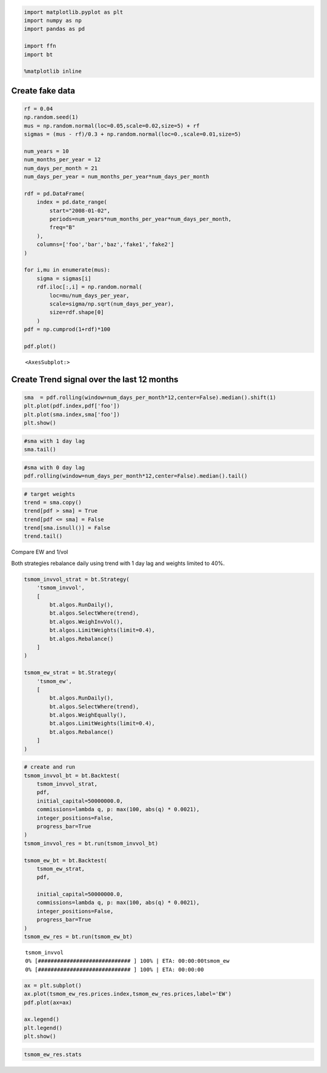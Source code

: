 .. code:: ipython3

    import matplotlib.pyplot as plt
    import numpy as np
    import pandas as pd
    
    import ffn
    import bt
    
    %matplotlib inline

Create fake data
~~~~~~~~~~~~~~~~

.. code:: ipython3

    rf = 0.04
    np.random.seed(1)
    mus = np.random.normal(loc=0.05,scale=0.02,size=5) + rf
    sigmas = (mus - rf)/0.3 + np.random.normal(loc=0.,scale=0.01,size=5)
    
    num_years = 10
    num_months_per_year = 12
    num_days_per_month = 21
    num_days_per_year = num_months_per_year*num_days_per_month
    
    rdf = pd.DataFrame(
        index = pd.date_range(
            start="2008-01-02",
            periods=num_years*num_months_per_year*num_days_per_month,
            freq="B"
        ),
        columns=['foo','bar','baz','fake1','fake2']
    )
    
    for i,mu in enumerate(mus):
        sigma = sigmas[i]
        rdf.iloc[:,i] = np.random.normal(
            loc=mu/num_days_per_year,
            scale=sigma/np.sqrt(num_days_per_year),
            size=rdf.shape[0]
        )
    pdf = np.cumprod(1+rdf)*100
    
    pdf.plot()




.. parsed-literal::
   :class: pynb-result

    <AxesSubplot:>




.. image:: _static/Trend_1_2_1.png
   :class: pynb
   :width: 375px
   :height: 248px


Create Trend signal over the last 12 months
~~~~~~~~~~~~~~~~~~~~~~~~~~~~~~~~~~~~~~~~~~~

.. code:: ipython3

    sma  = pdf.rolling(window=num_days_per_month*12,center=False).median().shift(1)
    plt.plot(pdf.index,pdf['foo'])
    plt.plot(sma.index,sma['foo'])
    plt.show()



.. image:: _static/Trend_1_4_0.png
   :class: pynb
   :width: 383px
   :height: 248px


.. code:: ipython3

    #sma with 1 day lag
    sma.tail()




.. raw:: html

    <div class="pynb-result">
    <style scoped>
        .dataframe tbody tr th:only-of-type {
            vertical-align: middle;
        }
    
        .dataframe tbody tr th {
            vertical-align: top;
        }
    
        .dataframe thead th {
            text-align: right;
        }
    </style>
    <table border="1" class="dataframe">
      <thead>
        <tr style="text-align: right;">
          <th></th>
          <th>foo</th>
          <th>bar</th>
          <th>baz</th>
          <th>fake1</th>
          <th>fake2</th>
        </tr>
      </thead>
      <tbody>
        <tr>
          <th>2017-08-23</th>
          <td>623.241267</td>
          <td>340.774506</td>
          <td>99.764885</td>
          <td>263.491447</td>
          <td>619.963986</td>
        </tr>
        <tr>
          <th>2017-08-24</th>
          <td>623.167989</td>
          <td>341.096742</td>
          <td>99.764885</td>
          <td>263.502145</td>
          <td>620.979948</td>
        </tr>
        <tr>
          <th>2017-08-25</th>
          <td>622.749149</td>
          <td>341.316672</td>
          <td>99.764885</td>
          <td>263.502145</td>
          <td>622.421401</td>
        </tr>
        <tr>
          <th>2017-08-28</th>
          <td>622.353039</td>
          <td>341.494307</td>
          <td>99.807732</td>
          <td>263.517071</td>
          <td>622.962579</td>
        </tr>
        <tr>
          <th>2017-08-29</th>
          <td>622.153294</td>
          <td>341.662442</td>
          <td>99.807732</td>
          <td>263.517071</td>
          <td>622.992416</td>
        </tr>
      </tbody>
    </table>
    </div>



.. code:: ipython3

    #sma with 0 day lag
    pdf.rolling(window=num_days_per_month*12,center=False).median().tail()




.. raw:: html

    <div class="pynb-result">
    <style scoped>
        .dataframe tbody tr th:only-of-type {
            vertical-align: middle;
        }
    
        .dataframe tbody tr th {
            vertical-align: top;
        }
    
        .dataframe thead th {
            text-align: right;
        }
    </style>
    <table border="1" class="dataframe">
      <thead>
        <tr style="text-align: right;">
          <th></th>
          <th>foo</th>
          <th>bar</th>
          <th>baz</th>
          <th>fake1</th>
          <th>fake2</th>
        </tr>
      </thead>
      <tbody>
        <tr>
          <th>2017-08-23</th>
          <td>623.167989</td>
          <td>341.096742</td>
          <td>99.764885</td>
          <td>263.502145</td>
          <td>620.979948</td>
        </tr>
        <tr>
          <th>2017-08-24</th>
          <td>622.749149</td>
          <td>341.316672</td>
          <td>99.764885</td>
          <td>263.502145</td>
          <td>622.421401</td>
        </tr>
        <tr>
          <th>2017-08-25</th>
          <td>622.353039</td>
          <td>341.494307</td>
          <td>99.807732</td>
          <td>263.517071</td>
          <td>622.962579</td>
        </tr>
        <tr>
          <th>2017-08-28</th>
          <td>622.153294</td>
          <td>341.662442</td>
          <td>99.807732</td>
          <td>263.517071</td>
          <td>622.992416</td>
        </tr>
        <tr>
          <th>2017-08-29</th>
          <td>621.907867</td>
          <td>341.948212</td>
          <td>99.807732</td>
          <td>263.634283</td>
          <td>624.310473</td>
        </tr>
      </tbody>
    </table>
    </div>



.. code:: ipython3

    # target weights
    trend = sma.copy()
    trend[pdf > sma] = True
    trend[pdf <= sma] = False
    trend[sma.isnull()] = False
    trend.tail()




.. raw:: html

    <div class="pynb-result">
    <style scoped>
        .dataframe tbody tr th:only-of-type {
            vertical-align: middle;
        }
    
        .dataframe tbody tr th {
            vertical-align: top;
        }
    
        .dataframe thead th {
            text-align: right;
        }
    </style>
    <table border="1" class="dataframe">
      <thead>
        <tr style="text-align: right;">
          <th></th>
          <th>foo</th>
          <th>bar</th>
          <th>baz</th>
          <th>fake1</th>
          <th>fake2</th>
        </tr>
      </thead>
      <tbody>
        <tr>
          <th>2017-08-23</th>
          <td>False</td>
          <td>True</td>
          <td>True</td>
          <td>True</td>
          <td>True</td>
        </tr>
        <tr>
          <th>2017-08-24</th>
          <td>False</td>
          <td>True</td>
          <td>True</td>
          <td>True</td>
          <td>True</td>
        </tr>
        <tr>
          <th>2017-08-25</th>
          <td>False</td>
          <td>True</td>
          <td>True</td>
          <td>True</td>
          <td>True</td>
        </tr>
        <tr>
          <th>2017-08-28</th>
          <td>False</td>
          <td>True</td>
          <td>True</td>
          <td>True</td>
          <td>True</td>
        </tr>
        <tr>
          <th>2017-08-29</th>
          <td>False</td>
          <td>True</td>
          <td>True</td>
          <td>True</td>
          <td>True</td>
        </tr>
      </tbody>
    </table>
    </div>



Compare EW and 1/vol

Both strategies rebalance daily using trend with 1 day lag and weights
limited to 40%.

.. code:: ipython3

    
    
    tsmom_invvol_strat = bt.Strategy(
        'tsmom_invvol',
        [
            bt.algos.RunDaily(),
            bt.algos.SelectWhere(trend),
            bt.algos.WeighInvVol(),
            bt.algos.LimitWeights(limit=0.4),
            bt.algos.Rebalance()
        ]
    )
    
    tsmom_ew_strat = bt.Strategy(
        'tsmom_ew',
        [
            bt.algos.RunDaily(),
            bt.algos.SelectWhere(trend),
            bt.algos.WeighEqually(),
            bt.algos.LimitWeights(limit=0.4),
            bt.algos.Rebalance()
        ]
    )

.. code:: ipython3

    # create and run
    tsmom_invvol_bt = bt.Backtest(
        tsmom_invvol_strat,
        pdf,
        initial_capital=50000000.0,
        commissions=lambda q, p: max(100, abs(q) * 0.0021),
        integer_positions=False,
        progress_bar=True
    )
    tsmom_invvol_res = bt.run(tsmom_invvol_bt)
    
    tsmom_ew_bt = bt.Backtest(
        tsmom_ew_strat,
        pdf,
        
        initial_capital=50000000.0,
        commissions=lambda q, p: max(100, abs(q) * 0.0021),
        integer_positions=False,
        progress_bar=True
    )
    tsmom_ew_res = bt.run(tsmom_ew_bt)


.. parsed-literal::
   :class: pynb-result

    tsmom_invvol
    0% [############################# ] 100% | ETA: 00:00:00tsmom_ew
    0% [############################# ] 100% | ETA: 00:00:00

.. code:: ipython3

    ax = plt.subplot()
    ax.plot(tsmom_ew_res.prices.index,tsmom_ew_res.prices,label='EW')
    pdf.plot(ax=ax)
    
    ax.legend()
    plt.legend()
    plt.show()




.. image:: _static/Trend_1_11_0.png
   :class: pynb
   :width: 375px
   :height: 238px


.. code:: ipython3

    tsmom_ew_res.stats




.. raw:: html

    <div class="pynb-result">
    <style scoped>
        .dataframe tbody tr th:only-of-type {
            vertical-align: middle;
        }
    
        .dataframe tbody tr th {
            vertical-align: top;
        }
    
        .dataframe thead th {
            text-align: right;
        }
    </style>
    <table border="1" class="dataframe">
      <thead>
        <tr style="text-align: right;">
          <th></th>
          <th>tsmom_ew</th>
        </tr>
      </thead>
      <tbody>
        <tr>
          <th>start</th>
          <td>2008-01-01 00:00:00</td>
        </tr>
        <tr>
          <th>end</th>
          <td>2017-08-29 00:00:00</td>
        </tr>
        <tr>
          <th>rf</th>
          <td>0.0</td>
        </tr>
        <tr>
          <th>total_return</th>
          <td>1.982933</td>
        </tr>
        <tr>
          <th>cagr</th>
          <td>0.119797</td>
        </tr>
        <tr>
          <th>max_drawdown</th>
          <td>-0.103421</td>
        </tr>
        <tr>
          <th>calmar</th>
          <td>1.158343</td>
        </tr>
        <tr>
          <th>mtd</th>
          <td>0.017544</td>
        </tr>
        <tr>
          <th>three_month</th>
          <td>0.040722</td>
        </tr>
        <tr>
          <th>six_month</th>
          <td>0.079362</td>
        </tr>
        <tr>
          <th>ytd</th>
          <td>0.08107</td>
        </tr>
        <tr>
          <th>one_year</th>
          <td>0.100432</td>
        </tr>
        <tr>
          <th>three_year</th>
          <td>0.159895</td>
        </tr>
        <tr>
          <th>five_year</th>
          <td>0.172284</td>
        </tr>
        <tr>
          <th>ten_year</th>
          <td>0.119797</td>
        </tr>
        <tr>
          <th>incep</th>
          <td>0.119797</td>
        </tr>
        <tr>
          <th>daily_sharpe</th>
          <td>1.356727</td>
        </tr>
        <tr>
          <th>daily_sortino</th>
          <td>2.332895</td>
        </tr>
        <tr>
          <th>daily_mean</th>
          <td>0.112765</td>
        </tr>
        <tr>
          <th>daily_vol</th>
          <td>0.083116</td>
        </tr>
        <tr>
          <th>daily_skew</th>
          <td>0.029851</td>
        </tr>
        <tr>
          <th>daily_kurt</th>
          <td>0.96973</td>
        </tr>
        <tr>
          <th>best_day</th>
          <td>0.02107</td>
        </tr>
        <tr>
          <th>worst_day</th>
          <td>-0.021109</td>
        </tr>
        <tr>
          <th>monthly_sharpe</th>
          <td>1.373241</td>
        </tr>
        <tr>
          <th>monthly_sortino</th>
          <td>2.966223</td>
        </tr>
        <tr>
          <th>monthly_mean</th>
          <td>0.118231</td>
        </tr>
        <tr>
          <th>monthly_vol</th>
          <td>0.086096</td>
        </tr>
        <tr>
          <th>monthly_skew</th>
          <td>-0.059867</td>
        </tr>
        <tr>
          <th>monthly_kurt</th>
          <td>0.571064</td>
        </tr>
        <tr>
          <th>best_month</th>
          <td>0.070108</td>
        </tr>
        <tr>
          <th>worst_month</th>
          <td>-0.064743</td>
        </tr>
        <tr>
          <th>yearly_sharpe</th>
          <td>1.741129</td>
        </tr>
        <tr>
          <th>yearly_sortino</th>
          <td>inf</td>
        </tr>
        <tr>
          <th>yearly_mean</th>
          <td>0.129033</td>
        </tr>
        <tr>
          <th>yearly_vol</th>
          <td>0.074109</td>
        </tr>
        <tr>
          <th>yearly_skew</th>
          <td>0.990397</td>
        </tr>
        <tr>
          <th>yearly_kurt</th>
          <td>1.973883</td>
        </tr>
        <tr>
          <th>best_year</th>
          <td>0.285249</td>
        </tr>
        <tr>
          <th>worst_year</th>
          <td>0.024152</td>
        </tr>
        <tr>
          <th>avg_drawdown</th>
          <td>-0.015516</td>
        </tr>
        <tr>
          <th>avg_drawdown_days</th>
          <td>25.223214</td>
        </tr>
        <tr>
          <th>avg_up_month</th>
          <td>0.024988</td>
        </tr>
        <tr>
          <th>avg_down_month</th>
          <td>-0.012046</td>
        </tr>
        <tr>
          <th>win_year_perc</th>
          <td>1.0</td>
        </tr>
        <tr>
          <th>twelve_month_win_perc</th>
          <td>0.971429</td>
        </tr>
      </tbody>
    </table>
    </div>




